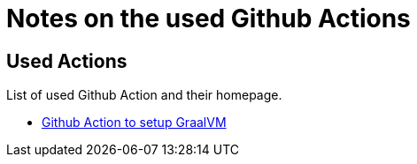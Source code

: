 = Notes on the used Github Actions

== Used Actions

List of used Github Action and their homepage.

- https://github.com/marketplace/actions/github-action-for-graalvm[Github Action to setup GraalVM^]